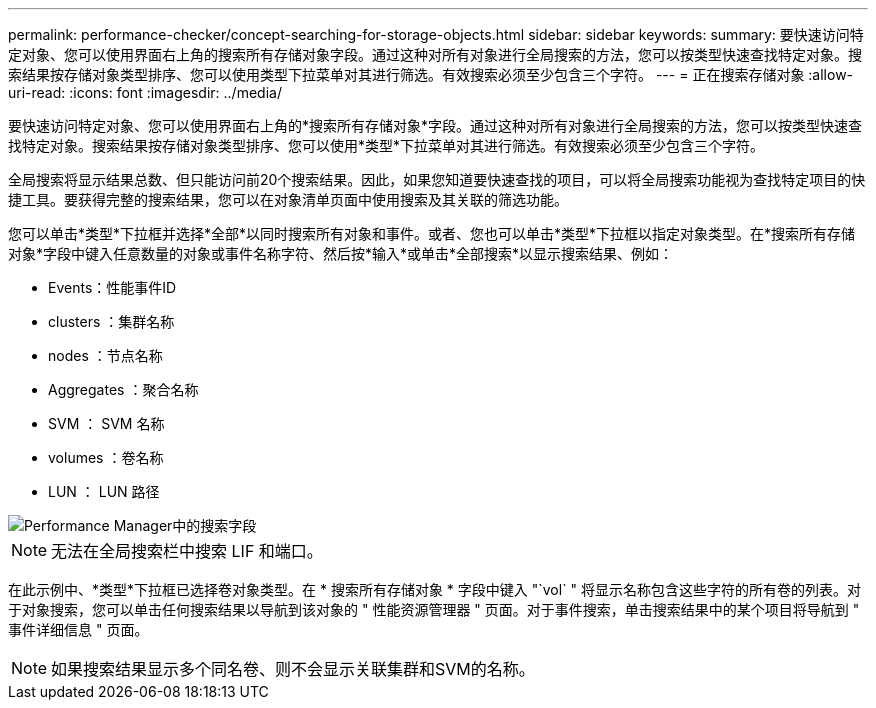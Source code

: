 ---
permalink: performance-checker/concept-searching-for-storage-objects.html 
sidebar: sidebar 
keywords:  
summary: 要快速访问特定对象、您可以使用界面右上角的搜索所有存储对象字段。通过这种对所有对象进行全局搜索的方法，您可以按类型快速查找特定对象。搜索结果按存储对象类型排序、您可以使用类型下拉菜单对其进行筛选。有效搜索必须至少包含三个字符。 
---
= 正在搜索存储对象
:allow-uri-read: 
:icons: font
:imagesdir: ../media/


[role="lead"]
要快速访问特定对象、您可以使用界面右上角的*搜索所有存储对象*字段。通过这种对所有对象进行全局搜索的方法，您可以按类型快速查找特定对象。搜索结果按存储对象类型排序、您可以使用*类型*下拉菜单对其进行筛选。有效搜索必须至少包含三个字符。

全局搜索将显示结果总数、但只能访问前20个搜索结果。因此，如果您知道要快速查找的项目，可以将全局搜索功能视为查找特定项目的快捷工具。要获得完整的搜索结果，您可以在对象清单页面中使用搜索及其关联的筛选功能。

您可以单击*类型*下拉框并选择*全部*以同时搜索所有对象和事件。或者、您也可以单击*类型*下拉框以指定对象类型。在*搜索所有存储对象*字段中键入任意数量的对象或事件名称字符、然后按*输入*或单击*全部搜索*以显示搜索结果、例如：

* Events：性能事件ID
* clusters ：集群名称
* nodes ：节点名称
* Aggregates ：聚合名称
* SVM ： SVM 名称
* volumes ：卷名称
* LUN ： LUN 路径


image::../media/opm-search-field-jpg.gif[Performance Manager中的搜索字段]

[NOTE]
====
无法在全局搜索栏中搜索 LIF 和端口。

====
在此示例中、*类型*下拉框已选择卷对象类型。在 * 搜索所有存储对象 * 字段中键入 "`vol` " 将显示名称包含这些字符的所有卷的列表。对于对象搜索，您可以单击任何搜索结果以导航到该对象的 " 性能资源管理器 " 页面。对于事件搜索，单击搜索结果中的某个项目将导航到 " 事件详细信息 " 页面。

[NOTE]
====
如果搜索结果显示多个同名卷、则不会显示关联集群和SVM的名称。

====